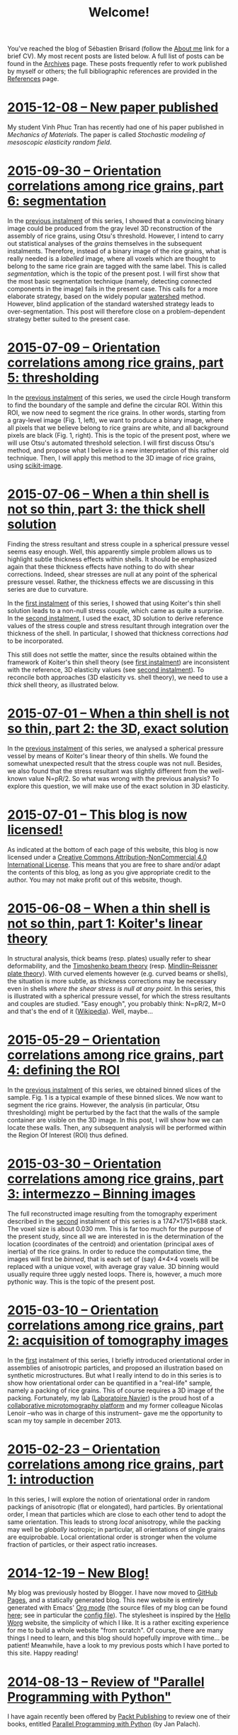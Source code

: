 # -*- coding: utf-8; -*-
#+TITLE: Welcome!

You've reached the blog of Sébastien Brisard (follow the [[file:./pages/about.org][About me]] link for a brief CV). My most recent posts are listed below. A full list of posts can be found in the [[file:./posts/archives.org][Archives]] page. These posts frequently refer to work published by myself or others; the full bibliographic references are provided in the [[file:./pages/references.org][References]] page.

* [[file:posts/20151208-New_paper_published.org][2015-12-08 -- New paper published]]

My student Vinh Phuc Tran has recently had one of his paper published in /Mechanics of Materials/. The paper is called /Stochastic modeling of mesoscopic elasticity random field/.

* [[file:./posts/20150930-Orientation_correlations_among_rice_grains-06.org][2015-09-30 -- Orientation correlations among rice grains, part 6: segmentation]]

In the [[file:./posts/20150709-Orientation_correlations_among_rice_grains-05.org][previous instalment]] of this series, I showed that a convincing binary image could be produced from the gray level 3D reconstruction of the assembly of rice grains, using Otsu's threshold. However, I intend to carry out statistical analyses of the /grains/ themselves in the subsequent instalments. Therefore, instead of a binary image of the rice grains, what is really needed is a /labelled/ image, where all voxels which are thought to belong to the same rice grain are tagged with the same label. This is called /segmentation/, which is the topic of the present post. I will first show that the most basic segmentation technique (namely, detecting connected components in the image) fails in the present case. This calls for a more elaborate strategy, based on the widely popular [[https://en.wikipedia.org/wiki/Watershed_%28image_processing%29][watershed]] method. However, blind application of the standard watershed strategy leads to over-segmentation. This post will therefore close on a problem-dependent strategy better suited to the present case.

* [[file:./posts/20150709-Orientation_correlations_among_rice_grains-05.org][2015-07-09 -- Orientation correlations among rice grains, part 5: thresholding]]

In the [[file:./posts/20150529-Orientation_correlations_among_rice_grains-04.org][previous instalment]] of this series, we used the circle Hough transform to find the boundary of the sample and define the circular ROI. Within this ROI, we now need to segment the rice grains. In other words, starting from a gray-level image (Fig. 1, left), we want to produce a binary image, where all pixels that we believe belong to rice grains are white, and all background pixels are black (Fig. 1, right). This is the topic of the present post, where we will use Otsu's automated threshold selection. I will first discuss Otsu's method, and propose what I believe is a new interpretation of this rather old technique. Then, I will apply this method to the 3D image of rice grains, using [[http://scikit-image.org/][scikit-image]].

* [[file:./posts/20150706-When_a_thin_shell_is_not_so_thin-03.org][2015-07-06 -- When a thin shell is not so thin, part\nbsp{}3: the thick shell solution]]

Finding the stress resultant and stress couple in a spherical pressure vessel seems easy enough. Well, this apparently simple problem allows us to highlight subtle thickness effects within shells. It should be emphasized again that these thickness effects have nothing to do with shear corrections. Indeed, shear stresses are null at any point of the spherical pressure vessel. Rather, the thickness effects we are discussing in this series are due to curvature.

In the [[file:./posts/20150608-When_a_thin_shell_is_not_so_thin-01.org][first instalment]] of this series, I showed that using Koiter's thin shell solution leads to a non-null stress couple, which came as quite a surprise. In the [[file:./posts/20150701-When_a_thin_shell_is_not_so_thin-02.org][second instalment]], I used the exact, 3D solution to derive reference values of the stress couple and stress resultant through integration over the thickness of the shell. In particular, I showed that thickness corrections /had/ to be incorporated.

This still does not settle the matter, since the results obtained within the framework of Koiter's thin shell theory (see [[file:./posts/20150608-When_a_thin_shell_is_not_so_thin-01.org][first instalment]]) are inconsistent with the reference, 3D elasticity values (see [[file:./posts/20150701-When_a_thin_shell_is_not_so_thin-02.org][second instalment]]). To reconcile both approaches (3D elasticity vs. shell theory), we need to use a /thick/ shell theory, as illustrated below.

* [[file:./posts/20150701-When_a_thin_shell_is_not_so_thin-02.org][2015-07-01 -- When a thin shell is not so thin, part\nbsp{}2: the 3D, exact solution]]

In the [[file:./posts/20150608-When_a_thin_shell_is_not_so_thin-01.org][previous instalment]] of this series, we analysed a spherical pressure vessel by means of Koiter's linear theory of thin shells. We found the somewhat unexpected result that the stress couple was not null. Besides, we also found that the stress resultant was slightly different from the well-known value N=pR/2. So what was wrong with the previous analysis? To explore this question, we will make use of the exact solution in 3D elasticity.

* [[file:./posts/20150701-This_blog_is_now_licensed.org][2015-07-01 -- This blog is now licensed!]]

As indicated at the bottom of each page of this website, this blog is now licensed under a [[http://creativecommons.org/licenses/by-nc/4.0/][Creative Commons Attribution-NonCommercial 4.0 International License]]. This means that you are free to share and/or adapt the contents of this blog, as long as you give appropriate credit to the author. You may not make profit out of this website, though.

* [[file:./posts/20150608-When_a_thin_shell_is_not_so_thin-01.org][2015-06-08 -- When a thin shell is not so thin, part\nbsp{}1: Koiter's linear theory]]

In structural analysis, thick beams (resp. plates) usually refer to shear deformability, and the [[http://en.wikipedia.org/wiki/Timoshenko_beam_theory][Timoshenko beam theory]] (resp. [[http://en.wikipedia.org/wiki/Mindlin%E2%80%93Reissner_plate_theory][Mindlin–Reissner plate theory]]). With curved elements however (e.g. curved beams or shells), the situation is more subtle, as thickness corrections may be necessary even in shells /where the shear stress is null at any point/. In this series, this is illustrated with a spherical pressure vessel, for which the stress resultants and couples are studied. "Easy enough", you probably think: N=pR/2, M=0 and that's the end of it ([[http://en.wikipedia.org/wiki/Pressure_vessel#Stress_in_thin-walled_pressure_vessels][Wikipedia]]). Well, maybe...

* [[file:./posts/20150529-Orientation_correlations_among_rice_grains-04.org][2015-05-29 -- Orientation correlations among rice grains, part 4: defining the ROI]]

In the [[file:./posts/20150330-Orientation_correlations_among_rice_grains-03.org][previous instalment]] of this series, we obtained binned slices of the sample. Fig. 1 is a typical example of these binned slices. We now want to segment the rice grains. However, the analysis (in particular, Otsu thresholding) might be perturbed by the fact that the walls of the sample container are visible on the 3D image. In this post, I will show how we can locate these walls. Then, any subsequent analysis will be performed within the Region Of Interest (ROI) thus defined.

* [[file:./posts/20150330-Orientation_correlations_among_rice_grains-03.org][2015-03-30 -- Orientation correlations among rice grains, part 3: intermezzo -- Binning images]]

The full reconstructed image resulting from the tomography experiment described in the [[file:./posts/20150310-Orientation_correlations_among_rice_grains-02.org][second]] instalment of this series is a 1747×1751×688 stack. The voxel size is about 0.030 mm. This is far too much for the purpose of the present study, since all we are interested in is the determination of the location (coordinates of the centroid) and orientation (principal axes of inertia) of the rice grains. In order to reduce the computation time, the images will first be /binned/, that is each set of (say) 4×4×4 voxels will be replaced with a unique voxel, with average gray value. 3D binning would usually require three uggly nested loops. There is, however, a much more pythonic way. This is the topic of the present post.

* [[file:./posts/20150310-Orientation_correlations_among_rice_grains-02.org][2015-03-10 -- Orientation correlations among rice grains, part 2: acquisition of tomography images]]

In the [[file:./posts/20150223-Orientation_correlations_among_rice_grains-01.org][first]] instalment of this series, I briefly introduced orientational order in assemblies of anisotropic particles, and proposed an illustration based on synthetic microstructures. But what I really intend to do in this series is to show how orientational order can be quantified in a "real-life" sample, namely a packing of rice grains. This of course requires a 3D image of the packing. Fortunately, my lab ([[http://navier.enpc.fr/][Laboratoire Navier]]) is the proud host of a [[http://navier.enpc.fr/Microtomographe,297][collaborative microtomography platform]] and my former colleague Nicolas Lenoir --who was in charge of this instrument-- gave me the opportunity to scan my toy sample in december 2013.

* [[file:./posts/20150223-Orientation_correlations_among_rice_grains-01.org][2015-02-23 -- Orientation correlations among rice grains, part 1: introduction]]

In this series, I will explore the notion of orientational order in random packings of anisotropic (flat or elongated), hard particles. By orientational order, I mean that particles which are close to each other tend to adopt the same orientation. This leads to strong /local/ anisotropy, while the packing may well be /globally/ isotropic; in particular, all orientations of single grains are equiprobable. Local orientational order is stronger when the volume fraction of particles, or their aspect ratio increases.

* [[file:./posts/20141219-New_Blog.org][2014-12-19 -- New Blog!]]

My blog was previously hosted by Blogger. I have now moved to [[https://pages.github.com/][GitHub Pages]], and a statically generated blog. This new website is entirely generated with Emacs' [[http://orgmode.org/][Org mode]] (the source files of my blog can be found [[https://github.com/sbrisard/blog][here]]; see in particular the [[https://github.com/sbrisard/blog/blob/master/sb-blog.el][config file]]). The stylesheet is inspired by the [[http://orgmode.org/worg/][Hello Worg]] website, the simplicity of which I like. It is a rather exciting experience for me to build a whole website "from scratch". Of course, there are many things I need to learn, and this blog should hopefully improve with time... be patient! Meanwhile, have a look to my previous posts which I have ported to this site. Happy reading!

* [[file:./posts/20140813-Review_of_Parallel_Programming_with_Python.org][2014-08-13 -- Review of "Parallel Programming with Python"]]

I have again recently been offered by [[http://www.packtpub.com/][Packt Publishing]] to review one of their books, entitled [[http://goo.gl/oMUSLW][Parallel Programming with Python]] (by Jan Palach).

* [[file:./posts/20140306-The_periodic_Green_operator_for_strains.org][2014-03-06 -- The periodic Green operator for strains]]

The Green operator for strains is defined as the linear operator which maps --in a homogeneous material-- the local prestress to the (opposite of the) local strain. Closed-form expressions of this operator can be derived in the case of periodic boundary conditions, as will be demonstrated in the present post.

* [[file:./posts/20140226-Decomposition_of_transverse_isotropic_fourth-rank_tensors.org][2014-02-26 -- Decomposition of transverse isotropic, fourth-rank tensors]]

In [[file:./posts/20140112-Elastic_constants_of_an_isotropic_material-03.org][a previous post]], I introduced the fourth-rank spherical and deviatoric projection tensors. Any isotropic fourth-rank tensor is a linear combination of these two tensors; in other words, the space of isotropic fourth-rank tensors (with minor and major symmetries) is of dimension 2. Similarly, it can be shown ([[file:./pages/references.org::#WALP1984][Walpole, 1984]]) that the space of three-dimensional, /transverse isotropic/ fourth-rank tensors (with minor and major symmetries) is of dimension 6. Furthermore; it is possible to produce a convenient basis of this space. This is the topic of the present post, which is mostly based on the paper by Walpole ([[file:./pages/references.org::#WALP1984][1984]]).

* [[file:./posts/20140219-On_the_double_dot_product.org][2014-02-19 -- On the double dot product]]

The double dot product of two tensors is the contraction of these tensors with respect to the last two indices of the first one, and the first two indices of the second one. Whether or not this contraction is performed on the /closest/ indices is a matter of convention. In this post, I will show that this choice has some important implications.

* [[file:./posts/20140131-The_elastic_acoustic_tensor_and_its_inverse.org][2014-01-31 -- The elastic acoustic tensor and its inverse]]

In this post, I will introduce the acoustic tensor of linearly elastic materials. Closed-form expressions of the inverse of this tensor can be derived in the case of /isotropic/ materials. This will later come in handy to derive closed-form expressions of the periodic Green operator for strains.
